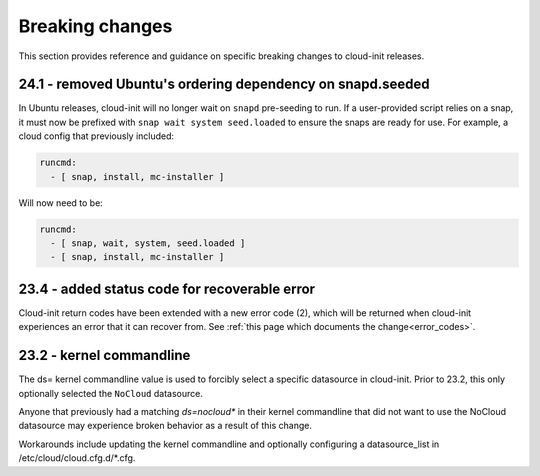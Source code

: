 .. _breaking_changes:

Breaking changes
****************

This section provides reference and guidance on specific breaking changes to 
cloud-init releases. 

24.1 - removed Ubuntu's ordering dependency on snapd.seeded
===========================================================

In Ubuntu releases, cloud-init will no longer wait on ``snapd`` pre-seeding to
run. If a user-provided script relies on a snap, it must now be prefixed with
``snap wait system seed.loaded`` to ensure the snaps are ready for use. For
example, a cloud config that previously included:

.. code-block:: yaml

    runcmd:
      - [ snap, install, mc-installer ]


Will now need to be:

.. code-block:: yaml

    runcmd:
      - [ snap, wait, system, seed.loaded ]
      - [ snap, install, mc-installer ]


23.4 - added status code for recoverable error
==============================================

Cloud-init return codes have been extended with a new error code (2),
which will be returned when cloud-init experiences an error that it can
recover from.  See :ref:`this page which documents the change<error_codes>`.


23.2 - kernel commandline
=========================

The ds= kernel commandline value is used to forcibly select a specific
datasource in cloud-init. Prior to 23.2, this only optionally selected
the ``NoCloud`` datasource.

Anyone that previously had a matching `ds=nocloud*` in their kernel commandline
that did not want to use the NoCloud datasource may experience broken behavior
as a result of this change.

Workarounds include updating the kernel commandline and optionally configuring
a datasource_list in /etc/cloud/cloud.cfg.d/*.cfg.
